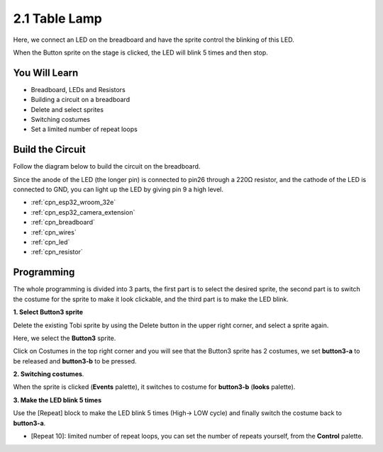 .. _sh_table_lamp:

2.1 Table Lamp
================

Here, we connect an LED on the breadboard and have the sprite control the blinking of this LED.

When the Button sprite on the stage is clicked, the LED will blink 5 times and then stop.

.. image:: img/2_button.png

You Will Learn
---------------------

- Breadboard, LEDs and Resistors
- Building a circuit on a breadboard
- Delete and select sprites
- Switching costumes


- Set a limited number of repeat loops

Build the Circuit
-----------------------

Follow the diagram below to build the circuit on the breadboard.

Since the anode of the LED (the longer pin) is connected to pin26 through a 220Ω resistor, and the cathode of the LED is connected to GND, you can light up the LED by giving pin 9 a high level.

.. image:: img/circuit/1_hello_led_bb.png

* :ref:`cpn_esp32_wroom_32e`
* :ref:`cpn_esp32_camera_extension`
* :ref:`cpn_breadboard`
* :ref:`cpn_wires`
* :ref:`cpn_led`
* :ref:`cpn_resistor`

Programming
------------------

The whole programming is divided into 3 parts, the first part is to select the desired sprite, the second part is to switch the costume for the sprite to make it look clickable, and the third part is to make the LED blink.

**1. Select Button3 sprite**

Delete the existing Tobi sprite by using the Delete button in the upper right corner, and select a sprite again.

.. image:: img/2_tobi.png

Here, we select the **Button3** sprite.

.. image:: img/2_button3.png

Click on Costumes in the top right corner and you will see that the Button3 sprite has 2 costumes, we set **button3-a** to be released and **button3-b** to be pressed.

.. image:: img/2_button3_2.png

**2. Switching costumes**.

When the sprite is clicked (**Events** palette), it switches to costume for **button3-b** (**looks** palette).

.. image:: img/2_switch.png

**3. Make the LED blink 5 times**

Use the [Repeat] block to make the LED blink 5 times (High-> LOW cycle) and finally switch the costume back to **button3-a**.

* [Repeat 10]: limited number of repeat loops, you can set the number of repeats yourself, from the **Control** palette.

.. image:: img/2_led_on_off.png




